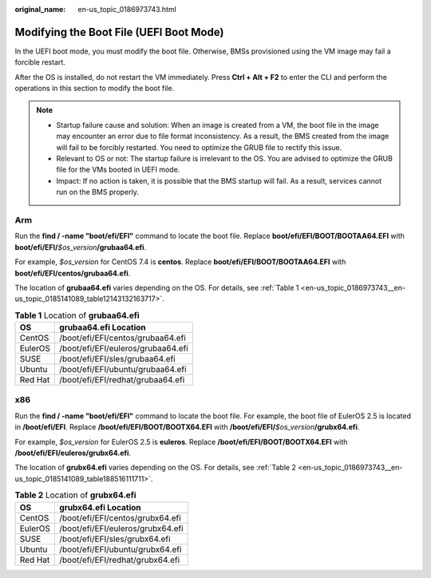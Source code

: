 :original_name: en-us_topic_0186973743.html

.. _en-us_topic_0186973743:

Modifying the Boot File (UEFI Boot Mode)
========================================

In the UEFI boot mode, you must modify the boot file. Otherwise, BMSs provisioned using the VM image may fail a forcible restart.

After the OS is installed, do not restart the VM immediately. Press **Ctrl + Alt + F2** to enter the CLI and perform the operations in this section to modify the boot file.

.. note::

   -  Startup failure cause and solution: When an image is created from a VM, the boot file in the image may encounter an error due to file format inconsistency. As a result, the BMS created from the image will fail to be forcibly restarted. You need to optimize the GRUB file to rectify this issue.
   -  Relevant to OS or not: The startup failure is irrelevant to the OS. You are advised to optimize the GRUB file for the VMs booted in UEFI mode.
   -  Impact: If no action is taken, it is possible that the BMS startup will fail. As a result, services cannot run on the BMS properly.

Arm
---

Run the **find / -name "boot/efi/EFI"** command to locate the boot file. Replace **boot/efi/EFI/BOOT/BOOTAA64.EFI** with **boot/efi/EFI/**\ *$os_version*\ **/grubaa64.efi**.

For example, *$os_version* for CentOS 7.4 is **centos**. Replace **boot/efi/EFI/BOOT/BOOTAA64.EFI** with **boot/efi/EFI/centos/grubaa64.efi**.

|image1|

The location of **grubaa64.efi** varies depending on the OS. For details, see :ref:`Table 1 <en-us_topic_0186973743__en-us_topic_0185141089_table12143132163717>`.

.. _en-us_topic_0186973743__en-us_topic_0185141089_table12143132163717:

.. table:: **Table 1** Location of **grubaa64.efi**

   ======= ==================================
   OS      grubaa64.efi Location
   ======= ==================================
   CentOS  /boot/efi/EFI/centos/grubaa64.efi
   EulerOS /boot/efi/EFI/euleros/grubaa64.efi
   SUSE    /boot/efi/EFI/sles/grubaa64.efi
   Ubuntu  /boot/efi/EFI/ubuntu/grubaa64.efi
   Red Hat /boot/efi/EFI/redhat/grubaa64.efi
   ======= ==================================

x86
---

Run the **find / -name "boot/efi/EFI"** command to locate the boot file. For example, the boot file of EulerOS 2.5 is located in **/boot/efi/EFI**. Replace **/boot/efi/EFI/BOOT/BOOTX64.EFI** with **/boot/efi/EFI/**\ *$os_version*\ **/grubx64.efi**.

For example, *$os_version* for EulerOS 2.5 is **euleros**. Replace **/boot/efi/EFI/BOOT/BOOTX64.EFI** with **/boot/efi/EFI/euleros/grubx64.efi**.

|image2|

The location of **grubx64.efi** varies depending on the OS. For details, see :ref:`Table 2 <en-us_topic_0186973743__en-us_topic_0185141089_table188516111711>`.

.. _en-us_topic_0186973743__en-us_topic_0185141089_table188516111711:

.. table:: **Table 2** Location of **grubx64.efi**

   ======= =================================
   OS      grubx64.efi Location
   ======= =================================
   CentOS  /boot/efi/EFI/centos/grubx64.efi
   EulerOS /boot/efi/EFI/euleros/grubx64.efi
   SUSE    /boot/efi/EFI/sles/grubx64.efi
   Ubuntu  /boot/efi/EFI/ubuntu/grubx64.efi
   Red Hat /boot/efi/EFI/redhat/grubx64.efi
   ======= =================================

.. |image1| image:: /_static/images/en-us_image_0185149593.jpg
.. |image2| image:: /_static/images/en-us_image_0185156699.png
